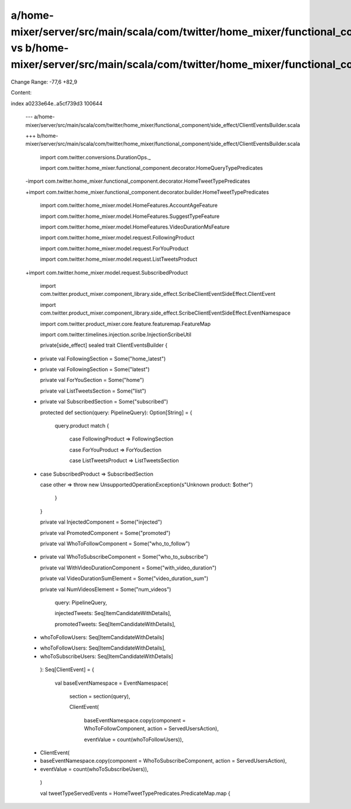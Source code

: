 a/home-mixer/server/src/main/scala/com/twitter/home_mixer/functional_component/side_effect/ClientEventsBuilder.scala vs b/home-mixer/server/src/main/scala/com/twitter/home_mixer/functional_component/side_effect/ClientEventsBuilder.scala
==================================================

Change Range: -77,6 +82,9

Content:

::

index a0233e64e..a5cf739d3 100644
  
  --- a/home-mixer/server/src/main/scala/com/twitter/home_mixer/functional_component/side_effect/ClientEventsBuilder.scala
  
  +++ b/home-mixer/server/src/main/scala/com/twitter/home_mixer/functional_component/side_effect/ClientEventsBuilder.scala
  
   
  
   import com.twitter.conversions.DurationOps._
  
   import com.twitter.home_mixer.functional_component.decorator.HomeQueryTypePredicates
  
  -import com.twitter.home_mixer.functional_component.decorator.HomeTweetTypePredicates
  
  +import com.twitter.home_mixer.functional_component.decorator.builder.HomeTweetTypePredicates
  
   import com.twitter.home_mixer.model.HomeFeatures.AccountAgeFeature
  
   import com.twitter.home_mixer.model.HomeFeatures.SuggestTypeFeature
  
   import com.twitter.home_mixer.model.HomeFeatures.VideoDurationMsFeature
  
   import com.twitter.home_mixer.model.request.FollowingProduct
  
   import com.twitter.home_mixer.model.request.ForYouProduct
  
   import com.twitter.home_mixer.model.request.ListTweetsProduct
  
  +import com.twitter.home_mixer.model.request.SubscribedProduct
  
   import com.twitter.product_mixer.component_library.side_effect.ScribeClientEventSideEffect.ClientEvent
  
   import com.twitter.product_mixer.component_library.side_effect.ScribeClientEventSideEffect.EventNamespace
  
   import com.twitter.product_mixer.core.feature.featuremap.FeatureMap
  
   import com.twitter.timelines.injection.scribe.InjectionScribeUtil
  
   
  
   private[side_effect] sealed trait ClientEventsBuilder {
  
  -  private val FollowingSection = Some("home_latest")
  
  +  private val FollowingSection = Some("latest")
  
     private val ForYouSection = Some("home")
  
     private val ListTweetsSection = Some("list")
  
  +  private val SubscribedSection = Some("subscribed")
  
   
  
     protected def section(query: PipelineQuery): Option[String] = {
  
       query.product match {
  
         case FollowingProduct => FollowingSection
  
         case ForYouProduct => ForYouSection
  
         case ListTweetsProduct => ListTweetsSection
  
  +      case SubscribedProduct => SubscribedSection
  
         case other => throw new UnsupportedOperationException(s"Unknown product: $other")
  
       }
  
     }
  
     private val InjectedComponent = Some("injected")
  
     private val PromotedComponent = Some("promoted")
  
     private val WhoToFollowComponent = Some("who_to_follow")
  
  +  private val WhoToSubscribeComponent = Some("who_to_subscribe")
  
     private val WithVideoDurationComponent = Some("with_video_duration")
  
     private val VideoDurationSumElement = Some("video_duration_sum")
  
     private val NumVideosElement = Some("num_videos")
  
       query: PipelineQuery,
  
       injectedTweets: Seq[ItemCandidateWithDetails],
  
       promotedTweets: Seq[ItemCandidateWithDetails],
  
  -    whoToFollowUsers: Seq[ItemCandidateWithDetails]
  
  +    whoToFollowUsers: Seq[ItemCandidateWithDetails],
  
  +    whoToSubscribeUsers: Seq[ItemCandidateWithDetails]
  
     ): Seq[ClientEvent] = {
  
       val baseEventNamespace = EventNamespace(
  
         section = section(query),
  
         ClientEvent(
  
           baseEventNamespace.copy(component = WhoToFollowComponent, action = ServedUsersAction),
  
           eventValue = count(whoToFollowUsers)),
  
  +      ClientEvent(
  
  +        baseEventNamespace.copy(component = WhoToSubscribeComponent, action = ServedUsersAction),
  
  +        eventValue = count(whoToSubscribeUsers)),
  
       )
  
   
  
       val tweetTypeServedEvents = HomeTweetTypePredicates.PredicateMap.map {
  
